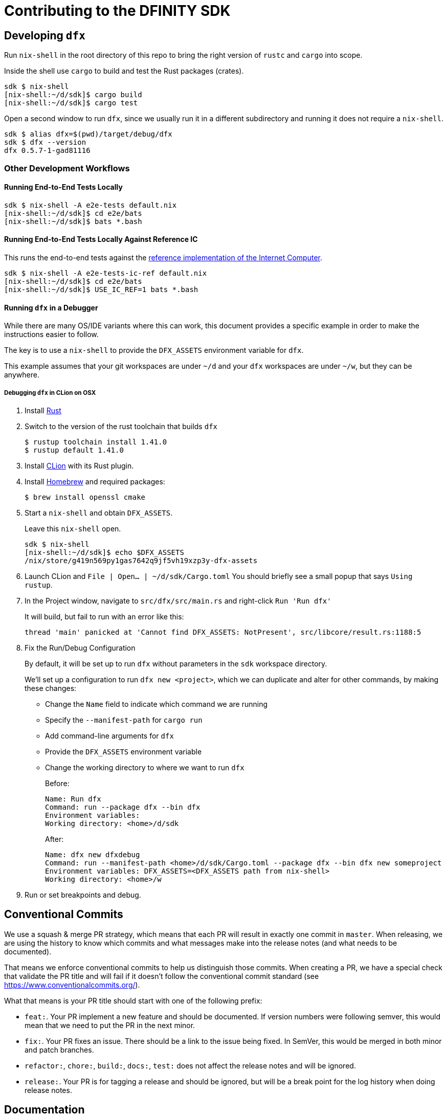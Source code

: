 = Contributing to the DFINITY SDK

== Developing `dfx`

Run `nix-shell` in the root directory of this repo to bring the right version
of `rustc` and `cargo` into scope.

Inside the shell use `cargo` to build and test the Rust packages (crates).

[source,bash]
----
sdk $ nix-shell
[nix-shell:~/d/sdk]$ cargo build
[nix-shell:~/d/sdk]$ cargo test
----

Open a second window to run `dfx`, since we usually run it in a different
subdirectory and running it does not require a `nix-shell`.

[source,bash]
----
sdk $ alias dfx=$(pwd)/target/debug/dfx
sdk $ dfx --version
dfx 0.5.7-1-gad81116
----

=== Other Development Workflows

==== Running End-to-End Tests Locally

[source,bash]
----
sdk $ nix-shell -A e2e-tests default.nix
[nix-shell:~/d/sdk]$ cd e2e/bats
[nix-shell:~/d/sdk]$ bats *.bash
----

==== Running End-to-End Tests Locally Against Reference IC

This runs the end-to-end tests against the
https://github.com/dfinity-lab/ic-ref[reference implementation of the Internet Computer].

[source,bash]
----
sdk $ nix-shell -A e2e-tests-ic-ref default.nix
[nix-shell:~/d/sdk]$ cd e2e/bats
[nix-shell:~/d/sdk]$ USE_IC_REF=1 bats *.bash
----

==== Running `dfx` in a Debugger

While there are many OS/IDE variants where this can work, this document provides
a specific example in order to make the instructions easier to follow.

The key is to use a `nix-shell` to provide the `DFX_ASSETS` environment variable for `dfx`.

This example assumes that your git workspaces are under `~/d` and
your `dfx` workspaces are under `~/w`, but they can be anywhere.

===== Debugging `dfx` in CLion on OSX

. Install https://www.rust-lang.org/tools/install[Rust]

. Switch to the version of the rust toolchain that builds `dfx`
+
[source,bash]
----
$ rustup toolchain install 1.41.0
$ rustup default 1.41.0
----

. Install https://www.jetbrains.com/clion/[CLion] with its Rust plugin.

. Install https://brew.sh/[Homebrew] and required packages:
+
[source,bash]
----
$ brew install openssl cmake
----

. Start a `nix-shell` and obtain `DFX_ASSETS`.
+
Leave this `nix-shell` open.
+
[source,bash]
----
sdk $ nix-shell
[nix-shell:~/d/sdk]$ echo $DFX_ASSETS
/nix/store/g419n569py1gas7642q9jf5vh19xzp3y-dfx-assets
----

. Launch CLion and `File | Open... | ~/d/sdk/Cargo.toml`
You should briefly see a small popup that says `Using rustup`.

. In the Project window, navigate to `src/dfx/src/main.rs` and right-click `Run 'Run dfx'`
+
It will build, but fail to run with an error like this:
+
----
thread 'main' panicked at 'Cannot find DFX_ASSETS: NotPresent', src/libcore/result.rs:1188:5
----

. Fix the Run/Debug Configuration
+
By default, it will be set up to run `dfx` without parameters
in the `sdk` workspace directory.
+
We'll set up a configuration to run `dfx new <project>`, which we can duplicate
and alter for other commands, by making these changes:
+
* Change the `Name` field to indicate which command we are running
* Specify the `--manifest-path` for `cargo run`
* Add command-line arguments for `dfx`
* Provide the `DFX_ASSETS` environment variable
* Change the working directory to where we want to run `dfx`
+
Before:
+
----
Name: Run dfx
Command: run --package dfx --bin dfx
Environment variables:
Working directory: <home>/d/sdk
----
+
After:
+
----
Name: dfx new dfxdebug
Command: run --manifest-path <home>/d/sdk/Cargo.toml --package dfx --bin dfx new someproject
Environment variables: DFX_ASSETS=<DFX_ASSETS path from nix-shell>
Working directory: <home>/w
----

. Run or set breakpoints and debug.

== Conventional Commits

We use a squash & merge PR strategy, which means that each PR will result in exactly
one commit in `master`. When releasing, we are using the history to know which commits
and what messages make into the release notes (and what needs to be documented).

That means we enforce conventional commits to help us distinguish those commits. When
creating a PR, we have a special check that validate the PR title and will fail if it
doesn't follow the conventional commit standard (see
https://www.conventionalcommits.org/).

What that means is your PR title should start with one of the following prefix:

* `feat:`. Your PR implement a new feature and should be documented. If version numbers
  were following semver, this would mean that we need to put the PR in the next minor.
* `fix:`. Your PR fixes an issue. There should be a link to the issue being fixed.
  In SemVer, this would be merged in both minor and patch branches.
* `refactor:`, `chore:`, `build:`, `docs:`, `test:` does not affect the release notes
  and will be ignored.
* `release:`. Your PR is for tagging a release and should be ignored, but will be
  a break point for the log history when doing release notes.

== Documentation

https://hydra.oregon.dfinity.build/latest/dfinity-ci-build/sdk/dfx.doc.x86_64-linux/dfx/index.html[Latest cargo docs].

== CI

To run the CI job manually run either:

[source,bash]
nix-build ci/ci.nix -A dfx[.x86_64-linux|.x86_64-darwin]

== Dependencies

=== Licenses

https://hydra.oregon.dfinity.build/latest/dfinity-ci-build/sdk/licenses.dfx.x86_64-linux/licenses.dfinity-sdk-dfx.html[Latest licenses of all dependencies of dfx (build for x86_64-linux)].

=== Visualization

https://hydra.oregon.dfinity.build/latest/dfinity-ci-build/sdk/dfx.x86_64-linux/dfx/cargo-graph.svg[Access the latest graph of dependencies between crates of the `dfx` crate (build for x86_64-linux)].

To build and visualize this graph locally run:

[source,bash]
open $(nix-build -A dfx.doc)/dfx/cargo-graph.svg
